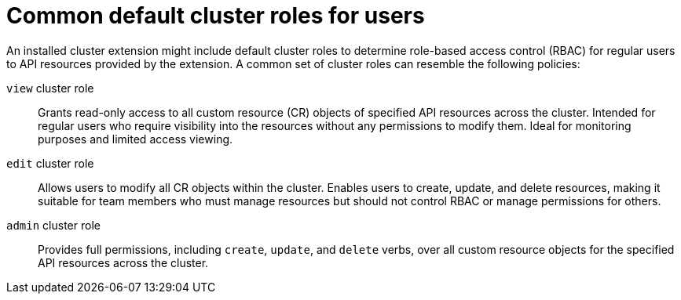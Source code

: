 // Module included in the following assemblies:
//
// * extensions/ce/user-access-resources.adoc

:_mod-docs-content-type: REFERENCE

[id="olmv1-default-cluster-roles-users_{context}"]
= Common default cluster roles for users

An installed cluster extension might include default cluster roles to determine role-based access control (RBAC) for regular users to API resources provided by the extension. A common set of cluster roles can resemble the following policies:

`view` cluster role:: Grants read-only access to all custom resource (CR) objects of specified API resources across the cluster. Intended for regular users who require visibility into the resources without any permissions to modify them. Ideal for monitoring purposes and limited access viewing.
`edit` cluster role:: Allows users to modify all CR objects within the cluster. Enables users to create, update, and delete resources, making it suitable for team members who must manage resources but should not control RBAC or manage permissions for others.
`admin` cluster role:: Provides full permissions, including `create`, `update`, and `delete` verbs, over all custom resource objects for the specified API resources across the cluster.